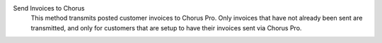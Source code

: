 .. inherit:: inside administration/system/scheduled-actions,//section[title=="Available Methods"]/definition_list
    :filter: ./definition_list/definition_list_item

Send Invoices to Chorus
    This method transmits posted customer invoices to Chorus Pro.
    Only invoices that have not already been sent are transmitted, and only for
    customers that are setup to have their invoices sent via Chorus Pro.

